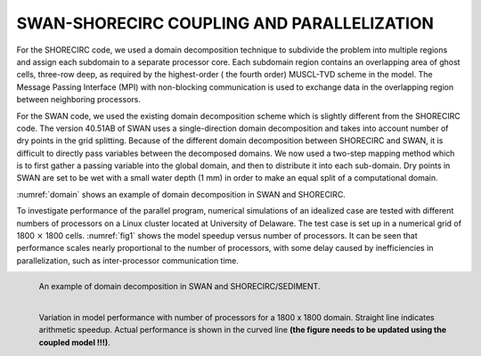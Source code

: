 *************************************************
**SWAN-SHORECIRC COUPLING AND PARALLELIZATION**
*************************************************

For the SHORECIRC code, we used a domain decomposition technique to subdivide the problem into multiple regions and assign each subdomain to a separate processor core. 
Each subdomain region contains an overlapping area of ghost cells, three-row deep, as required by the highest-order ( the fourth order) MUSCL-TVD scheme in the model. 
The Message Passing Interface (MPI) with non-blocking communication is used to exchange  data in the overlapping region between neighboring processors. 

For the SWAN code, we used the existing domain decomposition scheme which is slightly different from the SHORECIRC code.
The version 40.51AB of SWAN uses a single-direction domain decomposition and takes into account number of dry points in the grid splitting. Because of the different domain decomposition between SHORECIRC and SWAN, it is difficult to directly pass variables between the decomposed domains. 
We now used a two-step mapping method which is  to first gather a passing variable into the global domain, and then to distribute it into each sub-domain. 
Dry points in SWAN are set to be wet with a small water depth (1 mm) in order to make an equal split of a computational domain. 

:numref:`domain` shows an example of domain decomposition in SWAN and SHORECIRC. 

To investigate performance of the parallel program, numerical simulations of an 
idealized  case are tested with different numbers of processors  on a Linux cluster located at University of Delaware. 
The test case is set up in a numerical grid  of 1800 :math:`\times` 1800 cells.  
:numref:`fig1` shows the model speedup versus number of processors. 
It can be seen that performance scales nearly proportional to the number of processors, with some delay caused by inefficiencies in parallelization, such as inter-processor communication time.


.. figure:: figures/parallel.jpg
   :name: domain
   :scale: 40%
   :align: left

   An example of domain decomposition in SWAN and SHORECIRC/SEDIMENT.


.. figure:: figures/speedup.jpg
   :name: fig1
   :scale: 35%
   :align: left

   Variation in model performance with number of processors for a 1800 x 1800 domain.  Straight line indicates arithmetic speedup. Actual performance is shown in the curved line **(the figure needs to be updated using the coupled model !!!)**.





